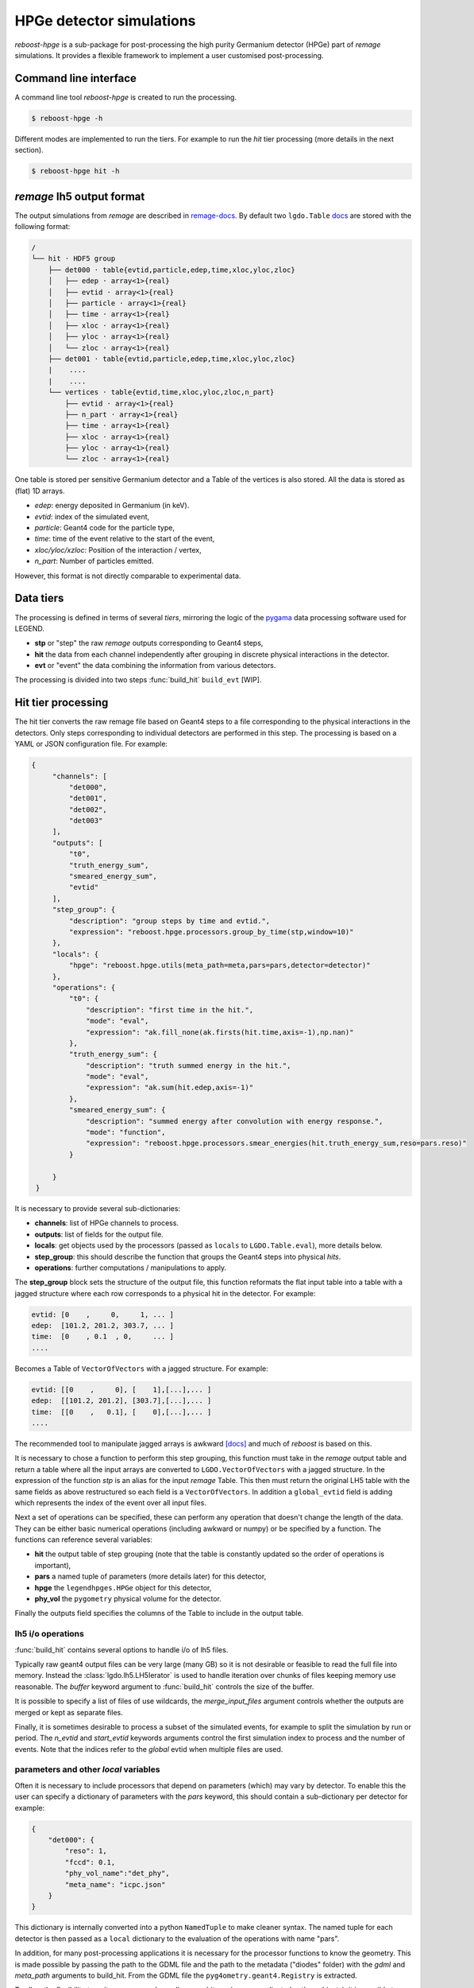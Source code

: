 HPGe detector simulations
=========================

*reboost-hpge* is a sub-package for post-processing the high purity Germanium detector (HPGe) part of *remage* simulations.
It provides a flexible framework to implement a user customised post-processing.

Command line interface
----------------------

A command line tool *reboost-hpge* is created to run the processing.

.. code-block:: console

    $ reboost-hpge -h

Different modes are implemented to run the tiers. For example to run the *hit* tier processing (more details in the next section).

.. code-block:: console

    $ reboost-hpge hit -h


*remage* lh5 output format
--------------------------

The output simulations from *remage* are described in `remage-docs <https://remage.readthedocs.io/en/stable/output.html>`_.
By default two ``lgdo.Table`` `docs <https://legend-pydataobj.readthedocs.io/en/stable/api/lgdo.types.html#lgdo.types.table.Table>`_ are stored with the
following format:

.. code-block:: console

    /
    └── hit · HDF5 group
        ├── det000 · table{evtid,particle,edep,time,xloc,yloc,zloc}
        │   ├── edep · array<1>{real}
        │   ├── evtid · array<1>{real}
        │   ├── particle · array<1>{real}
        │   ├── time · array<1>{real}
        │   ├── xloc · array<1>{real}
        │   ├── yloc · array<1>{real}
        │   └── zloc · array<1>{real}
        ├── det001 · table{evtid,particle,edep,time,xloc,yloc,zloc}
        |    ....
        |    ....
        └── vertices · table{evtid,time,xloc,yloc,zloc,n_part}
            ├── evtid · array<1>{real}
            ├── n_part · array<1>{real}
            ├── time · array<1>{real}
            ├── xloc · array<1>{real}
            ├── yloc · array<1>{real}
            └── zloc · array<1>{real}



One table is stored per sensitive Germanium detector and a Table of the vertices is also stored.
All the data is stored as (flat) 1D arrays.

- *edep*:  energy deposited in Germanium (in keV).
- *evtid*: index of the simulated event,
- *particle*: Geant4 code for the particle type,
- *time*: time of the event relative to the start of the event,
- *xloc/yloc/xzloc*: Position of the interaction / vertex,
- *n_part*: Number of particles emitted.

However, this format is not directly comparable to experimental data.


Data tiers
----------

The processing is defined in terms of several *tiers*, mirroring the logic of the `pygama <https://pygama.readthedocs.io/en/stable/>`_ data processing software used for LEGEND.

- **stp** or "step" the raw *remage* outputs corresponding to Geant4 steps,
- **hit** the data from each channel independently after grouping in discrete physical interactions in the detector.
- **evt** or "event" the data combining the information from various detectors.

The processing is divided into two steps :func:`build_hit`  ``build_evt`` [WIP].

Hit tier processing
-------------------

The hit tier converts the raw remage file based on Geant4 steps to a file corresponding to the physical interactions in the detectors.
Only steps corresponding to individual detectors are performed in this step.
The processing is based on a YAML or JSON configuration file. For example:

.. code-block:: json

               {
                    "channels": [
                        "det000",
                        "det001",
                        "det002",
                        "det003"
                    ],
                    "outputs": [
                        "t0",
                        "truth_energy_sum",
                        "smeared_energy_sum",
                        "evtid"
                    ],
                    "step_group": {
                        "description": "group steps by time and evtid.",
                        "expression": "reboost.hpge.processors.group_by_time(stp,window=10)"
                    },
                    "locals": {
                        "hpge": "reboost.hpge.utils(meta_path=meta,pars=pars,detector=detector)"
                    },
                    "operations": {
                        "t0": {
                            "description": "first time in the hit.",
                            "mode": "eval",
                            "expression": "ak.fill_none(ak.firsts(hit.time,axis=-1),np.nan)"
                        },
                        "truth_energy_sum": {
                            "description": "truth summed energy in the hit.",
                            "mode": "eval",
                            "expression": "ak.sum(hit.edep,axis=-1)"
                        },
                        "smeared_energy_sum": {
                            "description": "summed energy after convolution with energy response.",
                            "mode": "function",
                            "expression": "reboost.hpge.processors.smear_energies(hit.truth_energy_sum,reso=pars.reso)"
                        }

                    }
                }

It is necessary to provide several sub-dictionaries:

- **channels**: list of HPGe channels to process.
- **outputs**: list of fields for the output file.
- **locals**: get objects used by the processors (passed as ``locals`` to ``LGDO.Table.eval``), more details below.
- **step_group**: this should describe the function that groups the Geant4 steps into physical *hits*.
- **operations**: further computations / manipulations to apply.

The **step_group** block sets the structure of the output file, this function reformats the flat input table into a table
with a jagged structure where each row corresponds to a physical hit in the detector. For example:

.. code-block:: console

    evtid: [0    ,     0,     1, ... ]
    edep:  [101.2, 201.2, 303.7, ... ]
    time:  [0    , 0.1  , 0,     ... ]
    ....

Becomes a Table of ``VectorOfVectors`` with a jagged structure. For example:

.. code-block:: console

    evtid: [[0    ,     0], [    1],[...],... ]
    edep:  [[101.2, 201.2], [303.7],[...],... ]
    time:  [[0    ,   0.1], [    0],[...],... ]
    ....

The recommended tool to manipulate jagged arrays is awkward `[docs] <https://awkward-array.org/doc/main/>`_ and much of *reboost* is based on this.


It is necessary to chose a function to perform this step grouping, this function must take in the *remage* output table and return
a table where all the input arrays are converted to ``LGDO.VectorOfVectors`` with a jagged structure. In the expression of the function *stp* is an alias
for the input *remage* Table. This then must return the original LH5 table with the same fields as above restructured so each field is a ``VectorOfVectors``.
In addition a ``global_evtid`` field is adding which represents the index of the event over all input files.

Next a set of operations can be specified, these can perform any operation that doesn't change the length of the data. They can be either basic numerical operations
(including awkward or numpy) or be specified by a function. The functions can reference several variables:

- **hit** the output table of step grouping (note that the table is constantly updated so the order of operations is important),
- **pars** a named tuple of parameters (more details later) for this detector,
- **hpge** the ``legendhpges.HPGe`` object for this detector,
- **phy_vol** the ``pygometry`` physical volume for the detector.

Finally the outputs field specifies the columns of the Table to include in the output table.

lh5 i/o operations
^^^^^^^^^^^^^^^^^^

:func:`build_hit` contains several options to handle i/o of lh5 files.

Typically raw geant4 output files can be very large (many GB) so it is not desirable or feasible to read the full file into memory.
Instead the :class:`lgdo.lh5.LH5Ierator` is used to handle iteration over chunks of files keeping memory use reasonable. The *buffer* keyword argument
to :func:`build_hit` controls the size of the buffer.

It is possible to specify a list of files of use wildcards, the *merge_input_files* argument controls whether the outputs are merged or kept as separate files.

Finally, it is sometimes desirable to process a subset of the simulated events, for example to split the simulation by run or period. The *n_evtid* and *start_evtid*
keywords arguments control the first simulation index to process and the number of events. Note that the indices refer to the *global* evtid when multiple files are used.

parameters and other *local* variables
^^^^^^^^^^^^^^^^^^^^^^^^^^^^^^^^^^^^^^

Often it is necessary to include processors that depend on parameters (which) may vary by detector. To enable this the user can specify a dictionary of
parameters with the *pars* keyword, this should contain a sub-dictionary per detector for example:

.. code-block:: json

                {
                    "det000": {
                        "reso": 1,
                        "fccd": 0.1,
                        "phy_vol_name":"det_phy",
                        "meta_name": "icpc.json"
                    }
                }

This dictionary is internally converted into a python ``NamedTuple`` to make cleaner syntax. The named tuple for each detector is then passed as a
``local`` dictionary to the evaluation of the operations with name "pars".

In addition, for many post-processing applications it is necessary for the processor functions to know the geometry. This is made possible
by passing the path to the GDML file and the path to the metadata ("diodes" folder) with the *gdml* and *meta_path* arguments to build_hit.
From the GDML file the ``pyg4ometry.geant4.Registry`` is extracted.

To allow the flexibility to write processors depending on arbitrary (more complicated python objects), it is possible to add the *locals* dictionary
to the config file. The code will then evaluate the supplied expression for each sub-dictionary. These expressions can depend on:

- **detector**: the *remage* detector name,
- **meta**: the path to the metadata,
- **reg**: the geant4 registry,
- **pars**: the parameters for this detector.

These expressions are then evaluated (once per detector) and added to the *locals* dictionary of ``Table.eval``, so can be references in the expressions.

For example one useful object for post-processing is the `legendhpges.base.HPGe <https://legend-pygeom-hpges.readthedocs.io/en/latest/api/legendhpges.html#legendhpges.base.HPGe>`_ object for the detector.
This can be constructed from the metadata using.

.. code-block:: json

    {"hpge": "reboost.hpge.utils(meta_path=meta,pars=pars,detector=detector)"}

This will then create the hpge object for each detector and add it to the "locals" mapping of "eval" so it can be used.

Possible intended use case of this functionality are:

 - extracting detector mappings (eg drift time maps),
 - extracting the kernel of a machine learning model.
 - any more complicated (non-JSON serialisable objects).

Adding new processors
^^^^^^^^^^^^^^^^^^^^^

Any python function can be a ``reboost.hit`` processor. The only requirement is that it should return a:

- :class:`VectorOfVectors`,
- :class:`Array`` or
- :class:`ArrayOfEqualSizedArrays`

with the same length as the hit table. This means processors can act on subarrays (``axis=-1`` in awkward syntax) but should not combine multiple rows of the hit table.

It is simple to accommodate most of the current and future envisiged post-processing in this framework. For example:

- clustering hits would result in a new VectorOfVectors with the same number of rows but fewer entries per vector,
- pulse shape simulations to produce waveforms (or ML emmulation of this) would give an ArrayOfEqualSizedArrays,
- processing in parallel many parameters (eg for systematic) studies would give a nested VectorOfVectors.

Event tier processing (work in progress)
----------------------------------------

The event tier combines the information from various detector systems. Including in future the optical detector channels. This step is thus only necessary for experiments with
many output channels.

The processing is again based on a YAML or JSON configuration file. For example:

.. code-block:: json

        {

                "channels":{
                    "geds_usable":[
                        "det000",
                        "det001",
                        "det002"
                    ],
                    "geds_ac":[
                        "det003"
                    ]
                },
                "outputs": [
                    "energy",
                    "detector",
                    "is_good_hit",
                    "multiplicity"
                ],
                "event_group": {
                    "description": "group hits by time and evtid.",
                    "expression": "reboost.hpge.processors.group_by_time(stp,window=10)"
                }
        }
